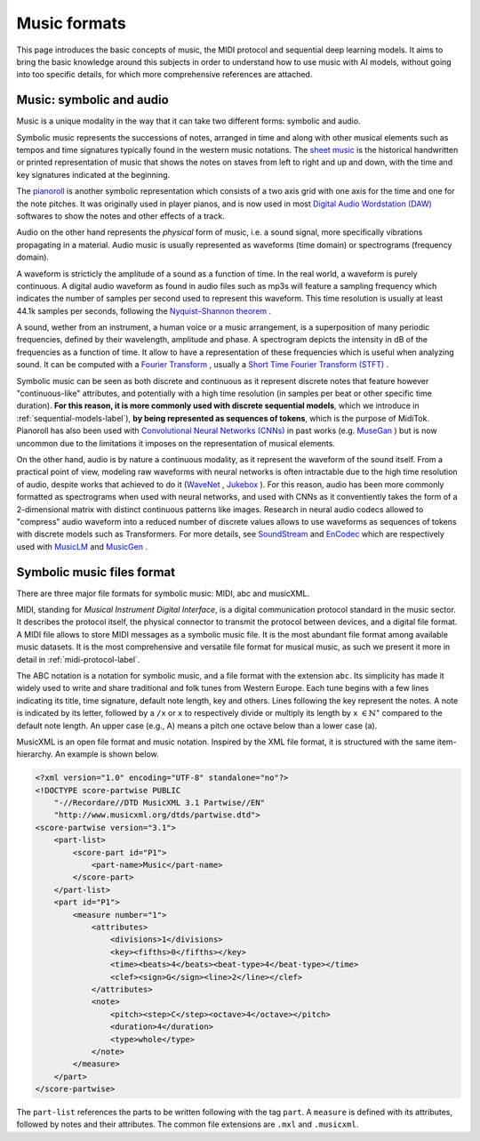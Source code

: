 ===================================
Music formats
===================================

This page introduces the basic concepts of music, the MIDI protocol and sequential deep learning models. It aims to bring the basic knowledge around this subjects in order to understand how to use music with AI models, without going into too specific details, for which more comprehensive references are attached.

Music: symbolic and audio
---------------------------

Music is a unique modality in the way that it can take two different forms: symbolic and audio.

Symbolic music represents the successions of notes, arranged in time and along with other musical elements such as tempos and time signatures typically found in the western music notations. The `sheet music <https://en.wikipedia.org/wiki/Sheet_music>`_ is the historical handwritten or printed representation of music that shows the notes on staves from left to right and up and down, with the time and key signatures indicated at the beginning.

.. image:: /assets/bases/sheet_music.png
  :width: 800
  :alt: A sheet music.

The `pianoroll <https://en.wikipedia.org/wiki/Piano_roll>`_ is another symbolic representation which consists of a two axis grid with one axis for the time and one for the note pitches. It was originally used in player pianos, and is now used in most `Digital Audio Wordstation (DAW) <https://en.wikipedia.org/wiki/Digital_audio_workstation>`_ softwares to show the notes and other effects of a track.

.. image:: /assets/bases/pianoroll_daw.png
  :width: 800
  :alt: A piano roll view in the Logic Pro X DAW.

Audio on the other hand represents the *physical* form of music, i.e. a sound signal, more specifically vibrations propagating in a material. Audio music is usually represented as waveforms (time domain) or spectrograms (frequency domain).

A waveform is stricticly the amplitude of a sound as a function of time. In the real world, a waveform is purely continuous. A digital audio waveform as found in audio files such as mp3s will feature a sampling frequency which indicates the number of samples per second used to represent this waveform. This time resolution is usually at least 44.1k samples per seconds, following the `Nyquist–Shannon theorem <https://en.wikipedia.org/wiki/Nyquist–Shannon_sampling_theorem>`_ .

A sound, wether from an instrument, a human voice or a music arrangement, is a superposition of many periodic frequencies, defined by their wavelength, amplitude and phase. A spectrogram depicts the intensity in dB of the frequencies as a function of time. It allow to have a representation of these frequencies which is useful when analyzing sound. It can be computed with a `Fourier Transform <https://en.wikipedia.org/wiki/Fourier_transform>`_ , usually a `Short Time Fourier Transform (STFT) <https://ieeexplore.ieee.org/document/1164317>`_ .

.. image:: /assets/bases/spectrogram.png
  :width: 800
  :alt: The spectrogram of a sound, abscissa is time, ordinate is frequency and the color represents the intensity in dB.

Symbolic music can be seen as both discrete and continuous as it represent discrete notes that feature however "continuous-like" attributes, and potentially with a high time resolution (in samples per beat or other specific time duration). **For this reason, it is more commonly used with discrete sequential models**, which we introduce in :ref:`sequential-models-label`), **by being represented as sequences of tokens**, which is the purpose of MidiTok. Pianoroll has also been used with `Convolutional Neural Networks (CNNs) <https://en.wikipedia.org/wiki/Convolutional_neural_network>`_ in past works (e.g. `MuseGan <https://aaai.org/papers/11312-musegan-multi-track-sequential-generative-adversarial-networks-for-symbolic-music-generation-and-accompaniment/>`_ ) but is now uncommon due to the limitations it imposes on the representation of musical elements.

On the other hand, audio is by nature a continuous modality, as it represent the waveform of the sound itself. From a practical point of view, modeling raw waveforms with neural networks is often intractable due to the high time resolution of audio, despite works that achieved to do it (`WaveNet <https://arxiv.org/pdf/1609.03499>`_ , `Jukebox <https://openai.com/index/jukebox/>`_ ). For this reason, audio has been more commonly formatted as spectrograms when used with neural networks, and used with CNNs as it conventiently takes the form of a 2-dimensional matrix with distinct continuous patterns like images.
Research in neural audio codecs allowed to "compress" audio waveform into a reduced number of discrete values allows to use waveforms as sequences of tokens with discrete models such as Transformers. For more details, see `SoundStream <https://ieeexplore.ieee.org/document/9625818>`_ and `EnCodec <https://openreview.net/forum?id=ivCd8z8zR2>`_ which are respectively used with `MusicLM <https://arxiv.org/abs/2301.11325>`_ and `MusicGen <https://proceedings.neurips.cc/paper_files/paper/2023/hash/94b472a1842cd7c56dcb125fb2765fbd-Abstract-Conference.html>`_ .


Symbolic music files format
-----------------------------

There are three major file formats for symbolic music: MIDI, abc and musicXML.

MIDI, standing for *Musical Instrument Digital Interface*, is a digital communication protocol standard in the music sector. It describes the protocol itself, the physical connector to transmit the protocol between devices, and a digital file format.
A MIDI file allows to store MIDI messages as a symbolic music file. It is the most abundant file format among available music datasets. It is the most comprehensive and versatile file format for musical music, as such we present it more in detail in :ref:`midi-protocol-label`.


The ABC notation is a notation for symbolic music, and a file format with the extension ``abc``. Its simplicity has made it widely used to write and share traditional and folk tunes from Western Europe.
Each tune begins with a few lines indicating its title, time signature, default note length, key and others. Lines following the key represent the notes. A note is indicated by its letter, followed by a ``/x`` or ``x`` to respectively divide or multiply its length by ``x`` :math:`\in \mathbb{N}^{\star}` compared to the default note length. An upper case (e.g., A) means a pitch one octave below than a lower case (a).

MusicXML is an open file format and music notation. Inspired by the XML file format, it is structured with the same item-hierarchy. An example is shown below.

..  code-block:: xml

    <?xml version="1.0" encoding="UTF-8" standalone="no"?>
    <!DOCTYPE score-partwise PUBLIC
        "-//Recordare//DTD MusicXML 3.1 Partwise//EN"
        "http://www.musicxml.org/dtds/partwise.dtd">
    <score-partwise version="3.1">
        <part-list>
            <score-part id="P1">
                <part-name>Music</part-name>
            </score-part>
        </part-list>
        <part id="P1">
            <measure number="1">
                <attributes>
                    <divisions>1</divisions>
                    <key><fifths>0</fifths></key>
                    <time><beats>4</beats><beat-type>4</beat-type></time>
                    <clef><sign>G</sign><line>2</line></clef>
                </attributes>
                <note>
                    <pitch><step>C</step><octave>4</octave></pitch>
                    <duration>4</duration>
                    <type>whole</type>
                </note>
            </measure>
        </part>
    </score-partwise>

The ``part-list`` references the parts to be written following with the tag ``part``. A ``measure`` is defined with its attributes, followed by notes and their attributes.
The common file extensions are ``.mxl`` and ``.musicxml``.
